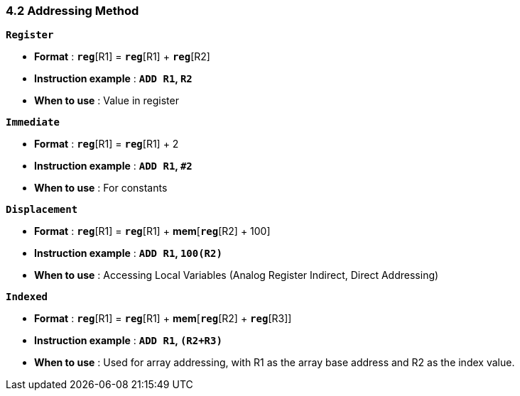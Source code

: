 === *4.2 Addressing Method*

*`Register`*

* *Format* : *`reg`*[R1] = *`reg`*[R1] + *`reg`*[R2]

* *Instruction example* : *`ADD R1`, `R2`*

* *When to use* : Value in register

*`Immediate`*

* *Format* : *`reg`*[R1] = *`reg`*[R1] + 2

* *Instruction example* : *`ADD R1`, `#2`*

* *When to use* : For constants

*`Displacement`*

* *Format* : *`reg`*[R1] = *`reg`*[R1] + *mem*[*`reg`*[R2] + 100]

* *Instruction example* : *`ADD R1`, `100(R2)`*

* *When to use* : Accessing Local Variables (Analog Register Indirect, Direct Addressing)

*`Indexed`*

* *Format* : *`reg`*[R1] = *`reg`*[R1] + *mem*[*`reg`*[R2] + *`reg`*[R3]]

* *Instruction example* : *`ADD R1`, `(R2+R3)`*

* *When to use* : Used for array addressing, with R1 as the array base address and R2 as the index value.
